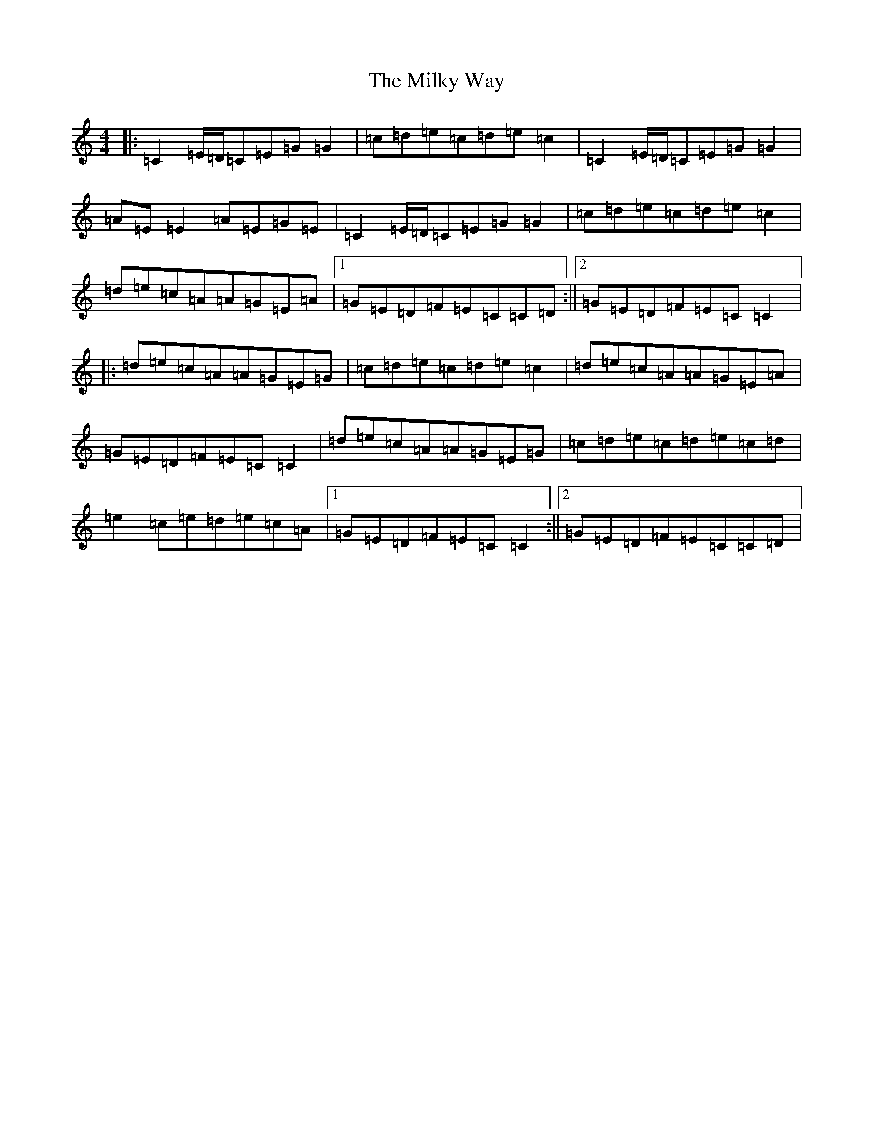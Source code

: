 X: 14165
T: Milky Way, The
S: https://thesession.org/tunes/2241#setting15612
R: reel
M:4/4
L:1/8
K: C Major
|:=C2=E/2=D/2=C=E=G=G2|=c=d=e=c=d=e=c2|=C2=E/2=D/2=C=E=G=G2|=A=E=E2=A=E=G=E|=C2=E/2=D/2=C=E=G=G2|=c=d=e=c=d=e=c2|=d=e=c=A=A=G=E=A|1=G=E=D=F=E=C=C=D:||2=G=E=D=F=E=C=C2|:=d=e=c=A=A=G=E=G|=c=d=e=c=d=e=c2|=d=e=c=A=A=G=E=A|=G=E=D=F=E=C=C2|=d=e=c=A=A=G=E=G|=c=d=e=c=d=e=c=d|=e2=c=e=d=e=c=A|1=G=E=D=F=E=C=C2:||2=G=E=D=F=E=C=C=D|